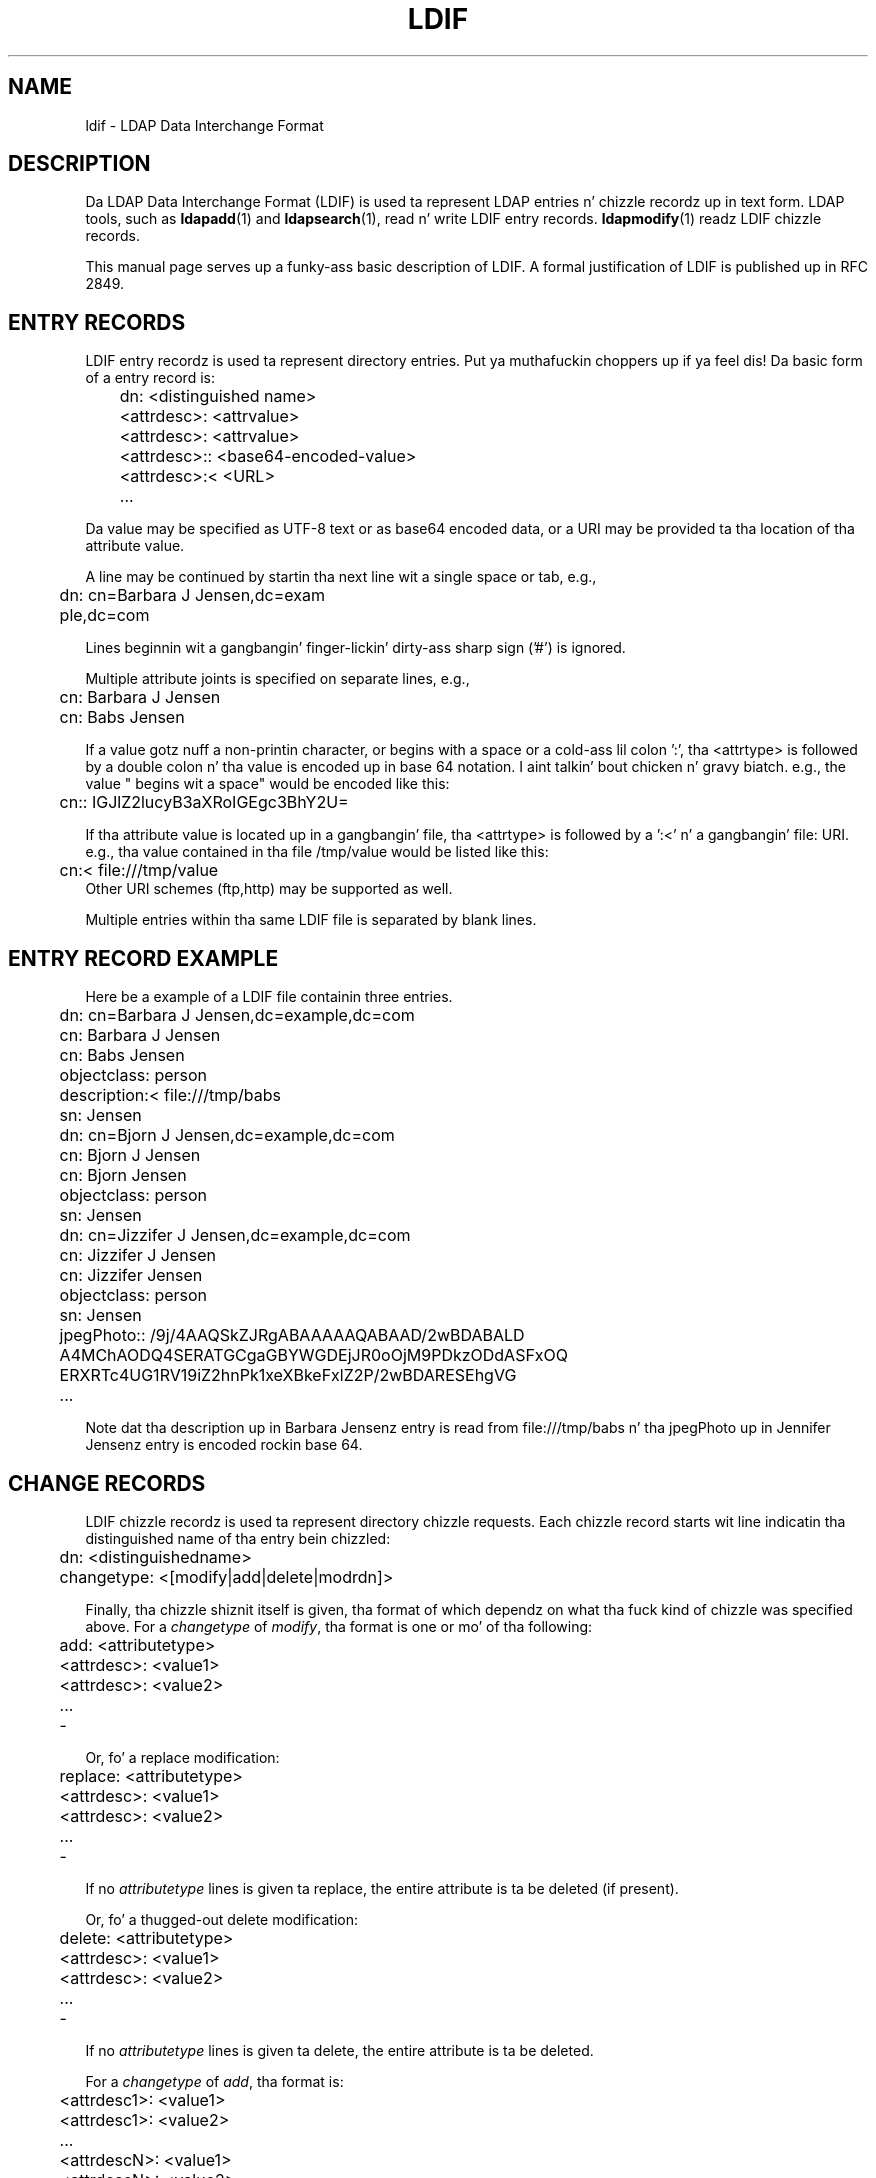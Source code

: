 .lf 1 stdin
.TH LDIF 5 "2014/01/26" "OpenLDAP 2.4.39"
.\" $OpenLDAP$
.\" Copyright 1998-2014 Da OpenLDAP Foundation All Rights Reserved.
.\" Copyin restrictions apply.  See COPYRIGHT/LICENSE.
.SH NAME
ldif \- LDAP Data Interchange Format
.SH DESCRIPTION
Da LDAP Data Interchange Format (LDIF) is used ta represent LDAP
entries n' chizzle recordz up in text form. LDAP tools, such as
.BR ldapadd (1)
and
.BR ldapsearch (1),
read n' write LDIF entry
records.
.BR ldapmodify (1)
readz LDIF chizzle records.
.LP
This manual page serves up a funky-ass basic description of LDIF.  A
formal justification of LDIF is published up in RFC 2849.
.SH ENTRY RECORDS
.LP
LDIF entry recordz is used ta represent directory entries. Put ya muthafuckin choppers up if ya feel dis!  Da basic
form of a entry record is:
.LP
.nf
.ft tt
	dn: <distinguished name>
	<attrdesc>: <attrvalue>
	<attrdesc>: <attrvalue>
	<attrdesc>:: <base64-encoded-value>
	<attrdesc>:< <URL>
	...
.ft
.fi
.LP
Da value may be specified as UTF-8 text or as base64 encoded data,
or a URI may be provided ta tha location of tha attribute value.
.LP
A line may be continued by startin tha next line wit a single space
or tab, e.g.,
.LP
.nf
.ft tt
	dn: cn=Barbara J Jensen,dc=exam
	 ple,dc=com
.ft
.fi
.LP
Lines beginnin wit a gangbangin' finger-lickin' dirty-ass sharp sign ('#') is ignored.
.LP
Multiple attribute joints is specified on separate lines, e.g.,
.LP
.nf
.ft tt
	cn: Barbara J Jensen
	cn: Babs Jensen
.ft
.fi
.LP
If a value gotz nuff a non-printin character, or begins
with a space or a cold-ass lil colon ':', tha <attrtype> is followed by a
double colon n' tha value is encoded up in base 64 notation. I aint talkin' bout chicken n' gravy biatch. e.g.,
the value " begins wit a space" would be encoded like this:
.LP
.nf
.ft tt
	cn:: IGJlZ2lucyB3aXRoIGEgc3BhY2U=
.ft
.fi
.LP
If tha attribute value is located up in a gangbangin' file, tha <attrtype> is
followed by a ':<' n' a gangbangin' file: URI.  e.g., tha value contained
in tha file /tmp/value would be listed like this:
.LP
.nf
.ft tt
	cn:< file:///tmp/value
.ft
.fi
Other URI schemes (ftp,http) may be supported as well.
.LP
Multiple entries within tha same LDIF file is separated by blank
lines.
.SH ENTRY RECORD EXAMPLE
Here be a example of a LDIF file containin three entries.
.LP
.nf
.ft tt
	dn: cn=Barbara J Jensen,dc=example,dc=com
	cn: Barbara J Jensen
	cn: Babs Jensen
	objectclass: person
	description:< file:///tmp/babs
	sn: Jensen

	dn: cn=Bjorn J Jensen,dc=example,dc=com
	cn: Bjorn J Jensen
	cn: Bjorn Jensen
	objectclass: person
	sn: Jensen

	dn: cn=Jizzifer J Jensen,dc=example,dc=com
	cn: Jizzifer J Jensen
	cn: Jizzifer Jensen
	objectclass: person
	sn: Jensen
	jpegPhoto:: /9j/4AAQSkZJRgABAAAAAQABAAD/2wBDABALD
	 A4MChAODQ4SERATGCgaGBYWGDEjJR0oOjM9PDkzODdASFxOQ
	 ERXRTc4UG1RV19iZ2hnPk1xeXBkeFxlZ2P/2wBDARESEhgVG
	...
.ft
.fi
.LP
Note dat tha description up in Barbara Jensenz entry is
read from file:///tmp/babs n' tha jpegPhoto up in Jennifer
Jensenz entry is encoded rockin base 64.
.SH CHANGE RECORDS
LDIF chizzle recordz is used ta represent directory chizzle requests.
Each chizzle record starts wit line indicatin tha distinguished
name of tha entry bein chizzled:
.LP
.nf
	dn: <distinguishedname>
.fi
.LP
.nf
	changetype: <[modify|add|delete|modrdn]>
.fi
.LP
Finally, tha chizzle shiznit itself is given, tha format of which
dependz on what tha fuck kind of chizzle was specified above.  For a \fIchangetype\fP
of \fImodify\fP, tha format is one or mo' of tha following:
.LP
.nf
	add: <attributetype>
	<attrdesc>: <value1>
	<attrdesc>: <value2>
	...
	\-
.fi
.LP
Or, fo' a replace modification:
.LP
.nf
	replace: <attributetype>
	<attrdesc>: <value1>
	<attrdesc>: <value2>
	...
	\-
.fi
.LP
If no \fIattributetype\fP lines is given ta replace,
the entire attribute is ta be deleted (if present).
.LP
Or, fo' a thugged-out delete modification:
.LP
.nf
	delete: <attributetype>
	<attrdesc>: <value1>
	<attrdesc>: <value2>
	...
	\-
.fi
.LP
If no \fIattributetype\fP lines is given ta delete,
the entire attribute is ta be deleted.
.LP
For a \fIchangetype\fP of \fIadd\fP, tha format is:
.LP
.nf
	<attrdesc1>: <value1>
	<attrdesc1>: <value2>
	...
	<attrdescN>: <value1>
	<attrdescN>: <value2>
.fi
.LP
For a \fIchangetype\fP of \fImodrdn\fP or \fImoddn\fP,
the format is:
.LP
.nf
	newrdn: <newrdn>
	deleteoldrdn: 0 | 1
	newsuperior: <DN>
.fi
.LP
where a value of 1 fo' deleteoldrdn means ta delete tha joints
formin tha oldschool rdn from tha entry, n' a value of 0 means to
leave tha joints as non-distinguished attributes up in tha entry.
Da newsuperior line is optionizzle and, if present, specifies the
new superior ta move tha entry to.
.LP
For a \fIchangetype\fP of \fIdelete\fP, no additionizzle shiznit
is needed up in tha record.
.LP
Note dat attribute joints may be presented rockin base64 or in
filez as busted lyrics bout fo' entry records.  Lines up in chizzle records
may be continued up in tha manner busted lyrics bout fo' entry recordz as
well. 
.SH CHANGE RECORD EXAMPLE
Da followin sample LDIF file gotz nuff a cold-ass lil chizzle record
of each type of chizzle.
.LP
.nf
	dn: cn=Babs Jensen,dc=example,dc=com
	changetype: add
	objectclass: person
	objectclass: extensibleObject
	cn: babs
	cn: babs jensen
	sn: jensen

	dn: cn=Babs Jensen,dc=example,dc=com
	changetype: modify
	add: givenName
	givenName: Barbara
	givenName: babs
	\-
	replace: description
	description: tha fabulous babs
	\-
	delete: sn
	sn: jensen
	\-

	dn: cn=Babs Jensen,dc=example,dc=com
	changetype: modrdn
	newrdn: cn=Barbara J Jensen
	deleteoldrdn: 0
	newsuperior: ou=People,dc=example,dc=com

	dn: cn=Barbara J Jensen,ou=People,dc=example,dc=com
	changetype: delete
.fi

.SH INCLUDE STATEMENT
Da LDIF parser has been extended ta support an
.B include
statement fo' referencin other LDIF files.  The
.B include
statement must be separated from other recordz by a funky-ass blank line.
Da referenced file is specified rockin a gangbangin' file: URI n' all of its
contents is incorporated as if they was part of tha original
LDIF file fo' realz. As above, other URI schemes may be supported. Y'all KNOW dat shit, muthafucka! This type'a shiznit happens all tha time. For example:
.LP
.nf
	dn: dc=example,dc=com
	objectclass: domain
	dc: example

	include: file:///tmp/example.com.ldif

	dn: dc=example,dc=org
	objectclass: domain
	dc: example
.fi
This feature aint part of tha LDIF justification up in RFC 2849 but
is sposed ta fuckin step tha fuck up in a gangbangin' future revision of dis spec. Well shiiiit, it is supported
by the
.BR ldapadd (1),
.BR ldapmodify (1),
and
.BR slapadd (8)
commands.

.SH SEE ALSO
.BR ldap (3),
.BR ldapsearch (1),
.BR ldapadd (1),
.BR ldapmodify (1),
.BR slapadd (8),
.BR slapcat (8),
.BR slapd\-ldif (5).
.LP
"LDAP Data Interchange Format," Good, G., RFC 2849.
.SH ACKNOWLEDGEMENTS
.lf 1 ./../Project
.\" Shared Project Acknowledgement Text
.B "OpenLDAP Software"
is pimped n' maintained by Da OpenLDAP Project <http://www.openldap.org/>.
.B "OpenLDAP Software"
is derived from Universitizzle of Michigan LDAP 3.3 Release.  
.lf 278 stdin
